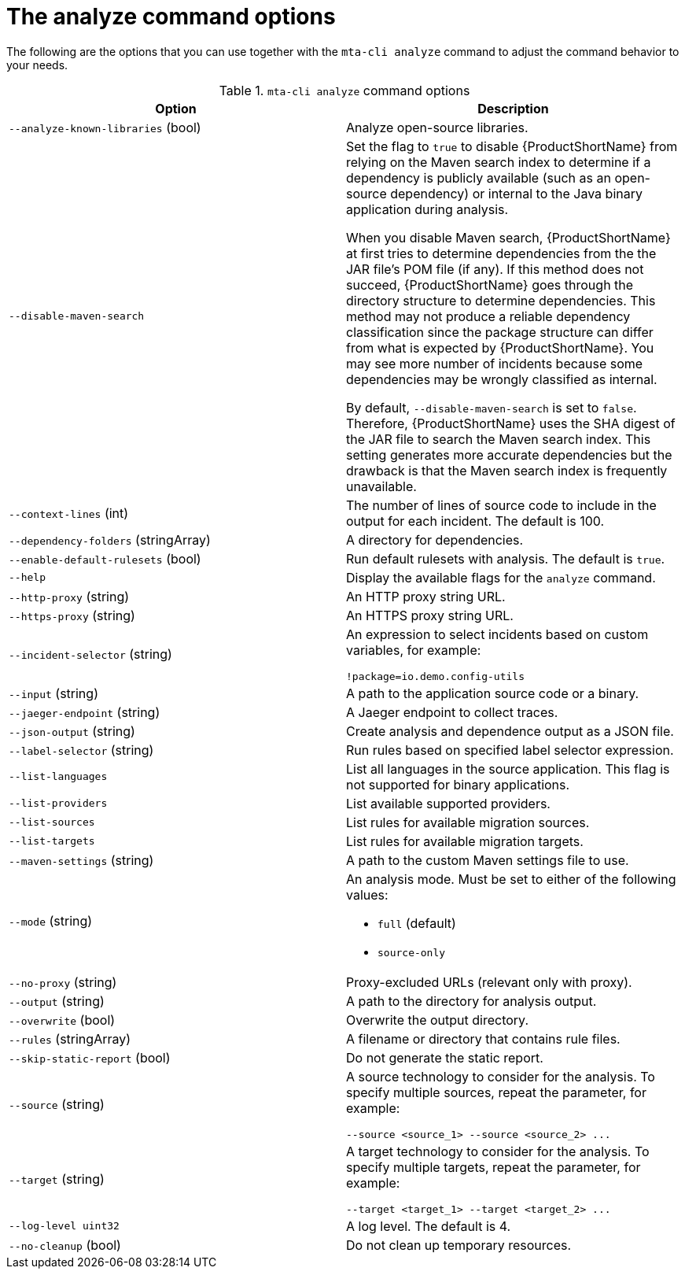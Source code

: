 :_newdoc-version: 2.18.3
:_template-generated: 2025-04-09

:_mod-docs-content-type: REFERENCE

[id="mta-cli-analyze-flags_{context}"]
= The analyze command options

The following are the options that you can use together with the `mta-cli analyze` command to adjust the command behavior to your needs.

.`mta-cli analyze` command options
[options="header"]
|====
|Option|Description
|`--analyze-known-libraries` (bool)|Analyze open-source libraries.
|`--disable-maven-search`| Set the flag to `true` to disable {ProductShortName} from relying on the Maven search index to determine if a dependency is publicly available (such as an open-source dependency) or internal to the Java binary application during analysis. 

When you disable Maven search, {ProductShortName} at first tries to determine dependencies from the the JAR file's POM file (if any). If this method does not succeed, {ProductShortName} goes through the directory structure to determine dependencies. This method may not produce a reliable dependency classification since the package structure can differ from what is expected by {ProductShortName}. You may see more number of incidents because some dependencies may be wrongly classified as internal.

By default, `--disable-maven-search` is set to `false`. Therefore, {ProductShortName} uses the SHA digest of the JAR file to search the Maven search index. This setting generates more accurate dependencies but the drawback is that the Maven search index is frequently unavailable.
|`--context-lines` (int)|The number of lines of source code to include in the output for each incident. The default is 100.
|`--dependency-folders` (stringArray)|A directory for dependencies.
|`--enable-default-rulesets` (bool)|Run default rulesets with analysis. The default is `true`.
|`--help`|Display the available flags for the `analyze` command.
|`--http-proxy` (string)|An HTTP proxy string URL.
|`--https-proxy` (string)|An HTTPS proxy string URL.
|`--incident-selector` (string) a|An expression to select incidents based on custom variables, for example:

----
!package=io.demo.config-utils
----
|`--input` (string)|A path to the application source code or a binary.
|`--jaeger-endpoint` (string)|A Jaeger endpoint to collect traces.
|`--json-output` (string)|Create analysis and dependence output as a JSON file.
|`--label-selector` (string)|Run rules based on specified label selector expression.
| `--list-languages` |List all languages in the source application. This flag is not supported for binary applications.
| `--list-providers` |List available supported providers.
|`--list-sources`|List rules for available migration sources.
|`--list-targets`|List rules for available migration targets.
|`--maven-settings` (string)|A path to the custom Maven settings file to use.
|`--mode` (string) a|An analysis mode. Must be set to either of the following values:

* `full` (default)
* `source-only`
|`--no-proxy` (string)|Proxy-excluded URLs (relevant only with proxy).
|`--output` (string)|A path to the directory for analysis output.
|`--overwrite` (bool)|Overwrite the output directory.
|`--rules` (stringArray)|A filename or directory that contains rule files.
|`--skip-static-report` (bool)|Do not generate the static report.
|`--source` (string) a|A source technology to consider for the analysis.
To specify multiple sources, repeat the parameter, for example:

----
--source <source_1> --source <source_2> ...
----
|`--target` (string) a|A target technology to consider for the analysis.
To specify multiple targets, repeat the parameter, for example:

----
--target <target_1> --target <target_2> ...
----
|`--log-level uint32`|A log level. The default is 4.
|`--no-cleanup` (bool)|Do not clean up temporary resources.
|====


